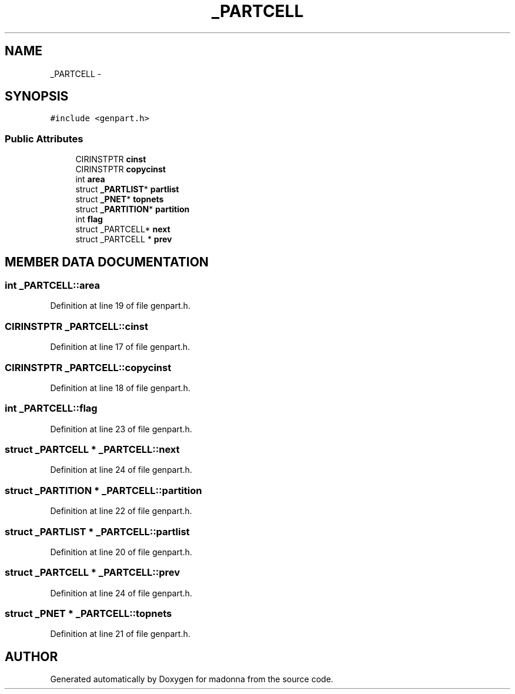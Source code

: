 .TH _PARTCELL 3 "28 Sep 2000" "madonna" \" -*- nroff -*-
.ad l
.nh
.SH NAME
_PARTCELL \- 
.SH SYNOPSIS
.br
.PP
\fC#include <genpart.h>\fR
.PP
.SS Public Attributes

.in +1c
.ti -1c
.RI "CIRINSTPTR \fBcinst\fR"
.br
.ti -1c
.RI "CIRINSTPTR \fBcopycinst\fR"
.br
.ti -1c
.RI "int \fBarea\fR"
.br
.ti -1c
.RI "struct \fB_PARTLIST\fR* \fBpartlist\fR"
.br
.ti -1c
.RI "struct \fB_PNET\fR* \fBtopnets\fR"
.br
.ti -1c
.RI "struct \fB_PARTITION\fR* \fBpartition\fR"
.br
.ti -1c
.RI "int \fBflag\fR"
.br
.ti -1c
.RI "struct _PARTCELL* \fBnext\fR"
.br
.ti -1c
.RI "struct _PARTCELL * \fBprev\fR"
.br
.in -1c
.SH MEMBER DATA DOCUMENTATION
.PP 
.SS int _PARTCELL::area
.PP
Definition at line 19 of file genpart.h.
.SS CIRINSTPTR _PARTCELL::cinst
.PP
Definition at line 17 of file genpart.h.
.SS CIRINSTPTR _PARTCELL::copycinst
.PP
Definition at line 18 of file genpart.h.
.SS int _PARTCELL::flag
.PP
Definition at line 23 of file genpart.h.
.SS struct _PARTCELL * _PARTCELL::next
.PP
Definition at line 24 of file genpart.h.
.SS struct \fB_PARTITION\fR * _PARTCELL::partition
.PP
Definition at line 22 of file genpart.h.
.SS struct \fB_PARTLIST\fR * _PARTCELL::partlist
.PP
Definition at line 20 of file genpart.h.
.SS struct _PARTCELL * _PARTCELL::prev
.PP
Definition at line 24 of file genpart.h.
.SS struct \fB_PNET\fR * _PARTCELL::topnets
.PP
Definition at line 21 of file genpart.h.

.SH AUTHOR
.PP 
Generated automatically by Doxygen for madonna from the source code.